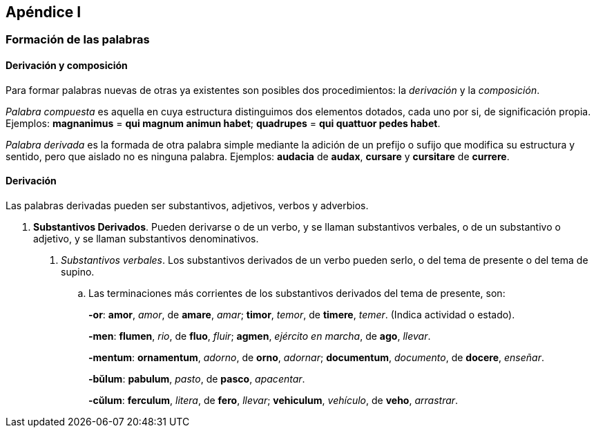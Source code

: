 == Apéndice I

=== Formación de las palabras

==== Derivación y composición

Para formar palabras nuevas de otras ya existentes son posibles
dos procedimientos: la _derivación_ y la _composición_.

_Palabra compuesta_ es aquella en cuya estructura distinguimos dos
elementos dotados, cada uno por si, de significación propia. Ejemplos:
*magnanimus* = *qui magnum animun habet*; *quadrupes* = *qui
quattuor pedes habet*.

_Palabra derivada_ es la formada de otra palabra simple mediante la
adición de un prefijo o sufijo que modifica su estructura y sentido, pero
que aislado no es ninguna palabra. Ejemplos: *audacia* de *audax*, *cursare* y
*cursitare* de *currere*.

==== Derivación

Las palabras derivadas pueden ser substantivos, adjetivos, verbos
y adverbios.

. *Substantivos Derivados*. Pueden derivarse o de un verbo, y
se llaman substantivos verbales, o de un substantivo o adjetivo, y se
llaman substantivos denominativos.
+
A. _Substantivos verbales_. Los substantivos derivados de un verbo
pueden serlo, o del tema de presente o del tema de supino.
+
.. Las terminaciones más corrientes de los substantivos derivados
del tema de presente, son:
+
*-or*: *amor*, _amor_, de *amare*, _amar_; *timor*, _temor_, de *timere*, _temer_.
(Indica actividad o estado).
+
*-men*: *flumen*, _rio_, de *fluo*, _fluir_; *agmen*, _ejército en marcha_, de *ago*,
_llevar_.
+
*-mentum*: *ornamentum*, _adorno_, de *orno*, _adornar_; *documentum*, _documento_,
de *docere*, _enseñar_.
+
*-bŭlum*: *pabulum*, _pasto_, de *pasco*, _apacentar_.
+
*-cŭlum*: *ferculum*, _litera_, de *fero*, _llevar_; *vehiculum*, _vehículo_, de *veho*,
_arrastrar_.
